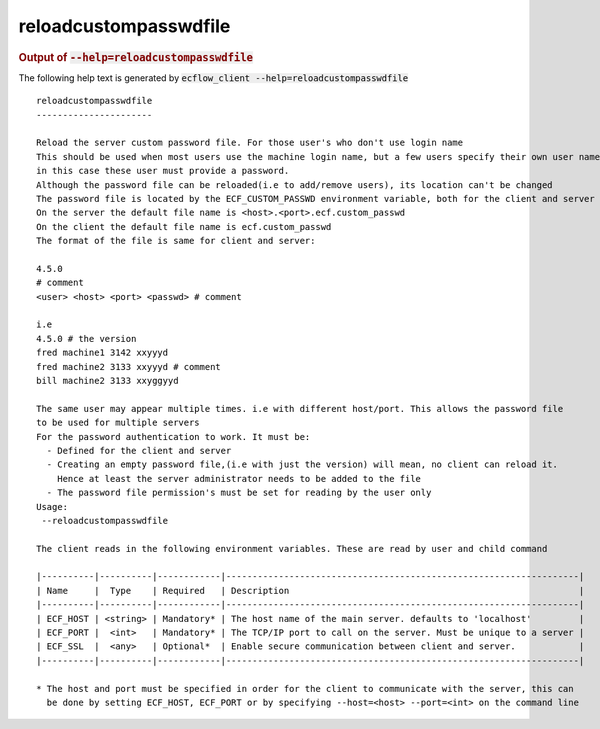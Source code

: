 
.. _reloadcustompasswdfile_cli:

reloadcustompasswdfile
//////////////////////







.. rubric:: Output of :code:`--help=reloadcustompasswdfile`



The following help text is generated by :code:`ecflow_client --help=reloadcustompasswdfile`

::

   
   reloadcustompasswdfile
   ----------------------
   
   Reload the server custom password file. For those user's who don't use login name
   This should be used when most users use the machine login name, but a few users specify their own user name,
   in this case these user must provide a password.
   Although the password file can be reloaded(i.e to add/remove users), its location can't be changed
   The password file is located by the ECF_CUSTOM_PASSWD environment variable, both for the client and server
   On the server the default file name is <host>.<port>.ecf.custom_passwd
   On the client the default file name is ecf.custom_passwd
   The format of the file is same for client and server:
   
   4.5.0
   # comment
   <user> <host> <port> <passwd> # comment
   
   i.e
   4.5.0 # the version
   fred machine1 3142 xxyyyd
   fred machine2 3133 xxyyyd # comment
   bill machine2 3133 xxyggyyd
   
   The same user may appear multiple times. i.e with different host/port. This allows the password file
   to be used for multiple servers
   For the password authentication to work. It must be:
     - Defined for the client and server
     - Creating an empty password file,(i.e with just the version) will mean, no client can reload it.
       Hence at least the server administrator needs to be added to the file
     - The password file permission's must be set for reading by the user only
   Usage:
    --reloadcustompasswdfile
   
   The client reads in the following environment variables. These are read by user and child command
   
   |----------|----------|------------|-------------------------------------------------------------------|
   | Name     |  Type    | Required   | Description                                                       |
   |----------|----------|------------|-------------------------------------------------------------------|
   | ECF_HOST | <string> | Mandatory* | The host name of the main server. defaults to 'localhost'         |
   | ECF_PORT |  <int>   | Mandatory* | The TCP/IP port to call on the server. Must be unique to a server |
   | ECF_SSL  |  <any>   | Optional*  | Enable secure communication between client and server.            |
   |----------|----------|------------|-------------------------------------------------------------------|
   
   * The host and port must be specified in order for the client to communicate with the server, this can 
     be done by setting ECF_HOST, ECF_PORT or by specifying --host=<host> --port=<int> on the command line
   

